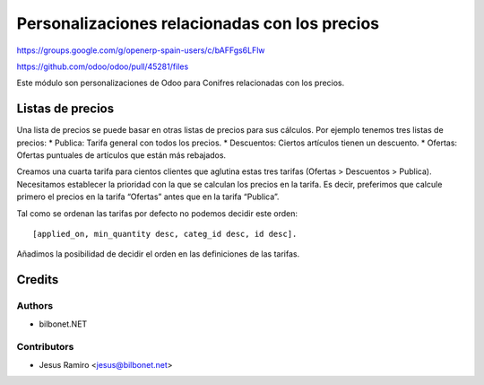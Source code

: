 ==============================================
Personalizaciones relacionadas con los precios
==============================================

.. |badge1| image:: https://img.shields.io/badge/maturity-Beta-yellow.png
    :target: https://odoo-community.org/page/development-status
    :alt: Beta
.. |badge2| image:: https://img.shields.io/badge/licence-AGPL--3-blue.png
    :target: http://www.gnu.org/licenses/agpl-3.0-standalone.html
    :alt: License: AGPL-3

|badge1| |badge2|
https://groups.google.com/g/openerp-spain-users/c/bAFFgs6LFlw

https://github.com/odoo/odoo/pull/45281/files

Este módulo son personalizaciones de Odoo para Conifres relacionadas con los precios.

Listas de precios
=================
Una lista de precios se puede basar en otras listas de precios para sus cálculos.
Por ejemplo tenemos tres listas de precios:
* Publica: Tarifa general con todos los precios.
* Descuentos: Ciertos artículos tienen un descuento.
* Ofertas: Ofertas puntuales de artículos que están más rebajados.

Creamos una cuarta tarifa para cientos clientes que aglutina estas tres tarifas (Ofertas > Descuentos > Publica).
Necesitamos establecer la prioridad con la que se calculan los precios en la tarifa. Es decir, preferimos que
calcule primero el precios en la tarifa “Ofertas” antes que en la tarifa “Publica”.

Tal como se ordenan las tarifas por defecto no podemos decidir este orden::

    [applied_on, min_quantity desc, categ_id desc, id desc].

Añadimos la posibilidad de decidir el orden en las definiciones de las tarifas.


Credits
=======

Authors
~~~~~~~

* bilbonet.NET

Contributors
~~~~~~~~~~~~

* Jesus Ramiro <jesus@bilbonet.net>